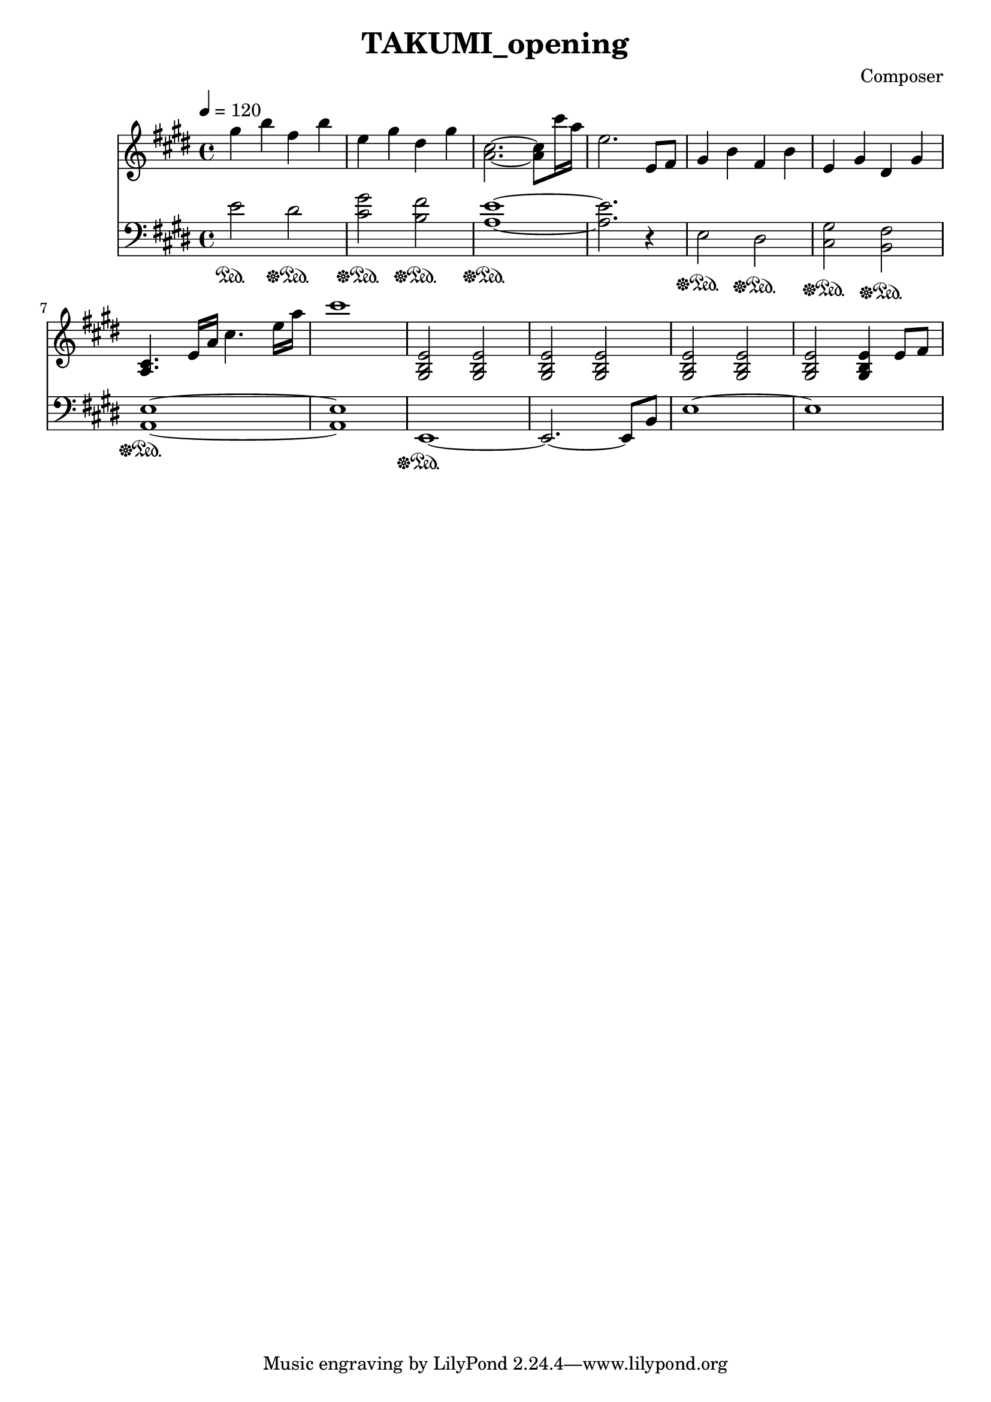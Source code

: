 \header {
  title = "TAKUMI_opening"
  composer = "Composer"
}

\score {
  
  \language "english"
  \relative c''
  <<
  \new Staff { 
    \relative c''
    \tempo 4 = 120
    \clef "treble" \key e \major \time 4/4 
    %opening
    gs'4 b fs b
    e, gs ds gs
    <a, cs>2.~ <a cs>8 cs'16 a16
    e2. e,8 fs

    gs4 b fs b
    e, gs ds gs
    <a, cs>4. e'16 a cs4. e16 a
    cs1

    <gs,, b e>2 <gs b e> <gs b e> <gs b e>
    <gs b e> <gs b e> <gs b e> <gs b e>4 e'8 fs
  }

  \new Staff { \clef "bass" \key e \major \time 4/4
    \relative c''

    %opening
    e,2\sustainOn ds\sustainOff\sustainOn
    <cs gs'>\sustainOff\sustainOn <b fs'>\sustainOff\sustainOn
    <a e'>1~\sustainOff\sustainOn
    <a e'>2. r4

    e2\sustainOff\sustainOn ds\sustainOff\sustainOn
    <cs gs'>\sustainOff\sustainOn <b fs'>\sustainOff\sustainOn
    <a e'>1~\sustainOff\sustainOn
    <a e'>1

    e1~\sustainOff\sustainOn
    e2.~ e8 b'
    e1~
    e1
  }
  >>

  \layout {}
  \midi {}
}